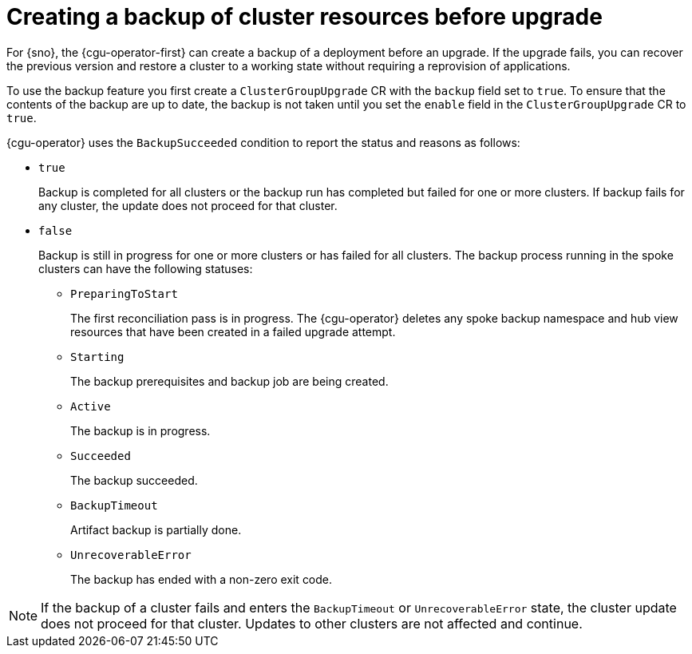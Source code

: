 // Module included in the following assemblies:
// Epic CNF-3901 (CNF-2133) (4.11), Story TELCODOCS-339
// * scalability_and_performance/cnf-talm-for-cluster-upgrades.adoc

:_mod-docs-content-type: CONCEPT
[id="talo-backup-feature-concept_{context}"]
= Creating a backup of cluster resources before upgrade

For {sno}, the {cgu-operator-first} can create a backup of a deployment before an upgrade. If the upgrade fails, you can recover the previous version and restore a cluster to a working state without requiring a reprovision of applications.

To use the backup feature you first create a `ClusterGroupUpgrade` CR with the `backup` field set to `true`. To ensure that the contents of the backup are up to date, the backup is not taken until you set the `enable` field in the `ClusterGroupUpgrade` CR to `true`.

{cgu-operator} uses the `BackupSucceeded` condition to report the status and reasons as follows:

* `true`
+
Backup is completed for all clusters or the backup run has completed but failed for one or more clusters. If backup fails for any cluster, the update does not proceed for that cluster.
* `false`
+
Backup is still in progress for one or more clusters or has failed for all clusters. The backup process running in the spoke clusters can have the following statuses:
+
** `PreparingToStart`
+
The first reconciliation pass is in progress. The {cgu-operator} deletes any spoke backup namespace and hub view resources that have been created in a failed upgrade attempt.
** `Starting`
+
The backup prerequisites and backup job are being created.
** `Active`
+
The backup is in progress.
** `Succeeded`
+
The backup succeeded.
** `BackupTimeout`
+
Artifact backup is partially done.
** `UnrecoverableError`
+
The backup has ended with a non-zero exit code.

[NOTE]
====
If the backup of a cluster fails and enters the `BackupTimeout` or `UnrecoverableError` state, the cluster update does not proceed for that cluster. Updates to other clusters are not affected and continue.
====
